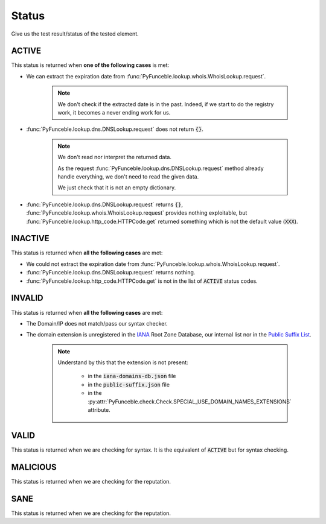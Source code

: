 Status
------

Give us the test result/status of the tested element.

ACTIVE
^^^^^^

This status is returned when **one of the following cases** is met:

- We can extract the expiration date from :func:`PyFunceble.lookup.whois.WhoisLookup.request`.

   .. note::
      We don't check if the extracted date is in the past.
      Indeed, if we start to do the registry work, it becomes a never
      ending work for us.


- :func:`PyFunceble.lookup.dns.DNSLookup.request` does not return :code:`{}`.

   .. note::
      We don't read nor interpret the returned data.

      As the request :func:`PyFunceble.lookup.dns.DNSLookup.request` method
      already handle everything, we don't need to read the given data.

      We just check that it is not an empty dictionary.

- :func:`PyFunceble.lookup.dns.DNSLookup.request` returns :code:`{}`,
  :func:`PyFunceble.lookup.whois.WhoisLookup.request` provides nothing exploitable,
  but :func:`PyFunceble.lookup.http_code.HTTPCode.get` returned something which is not the default value (:code:`XXX`).

INACTIVE
^^^^^^^^

This status is returned when **all the following cases** are met:

- We could not extract the expiration date from :func:`PyFunceble.lookup.whois.WhoisLookup.request`.
- :func:`PyFunceble.lookup.dns.DNSLookup.request` returns nothing.
- :func:`PyFunceble.lookup.http_code.HTTPCode.get` is not in the list of :code:`ACTIVE` status codes.

INVALID
^^^^^^^

This status is returned when **all the following cases** are met:

- The Domain/IP does not match/pass our syntax checker.

- The domain extension is unregistered in the `IANA`_ Root Zone Database, our internal list nor in the `Public Suffix List`_.

   .. note::
      Understand by this that the extension is not present:

         - in the :code:`iana-domains-db.json` file
         - in the :code:`public-suffix.json` file
         - in the :py:attr:`PyFunceble.check.Check.SPECIAL_USE_DOMAIN_NAMES_EXTENSIONS` attribute.

.. _IANA: https://www.iana.org/domains/root/db
.. _Public Suffix List: https://publicsuffix.org/

VALID
^^^^^

This status is returned when we are checking for syntax. It is the equivalent of :code:`ACTIVE` but for syntax checking.

MALICIOUS
^^^^^^^^^

This status is returned when we are checking for the reputation.

SANE
^^^^

This status is returned when we are checking for the reputation.